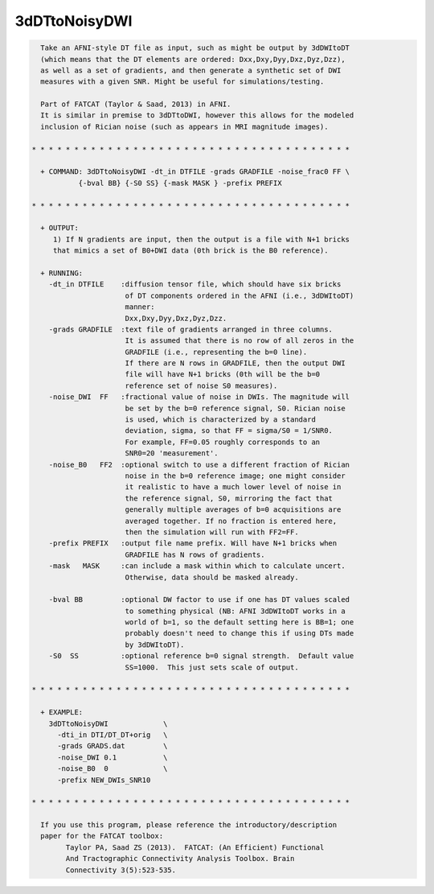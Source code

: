 **************
3dDTtoNoisyDWI
**************

.. _3dDTtoNoisyDWI:

.. contents:: 
    :depth: 4 

.. code-block:: none

    
      Take an AFNI-style DT file as input, such as might be output by 3dDWItoDT
      (which means that the DT elements are ordered: Dxx,Dxy,Dyy,Dxz,Dyz,Dzz),
      as well as a set of gradients, and then generate a synthetic set of DWI
      measures with a given SNR. Might be useful for simulations/testing.
    
      Part of FATCAT (Taylor & Saad, 2013) in AFNI.
      It is similar in premise to 3dDTtoDWI, however this allows for the modeled
      inclusion of Rician noise (such as appears in MRI magnitude images).
    
    * * * * * * * * * * * * * * * * * * * * * * * * * * * * * * * * * * * * * *
    
      + COMMAND: 3dDTtoNoisyDWI -dt_in DTFILE -grads GRADFILE -noise_frac0 FF \
               {-bval BB} {-S0 SS} {-mask MASK } -prefix PREFIX 
    
    * * * * * * * * * * * * * * * * * * * * * * * * * * * * * * * * * * * * * *
    
      + OUTPUT:
         1) If N gradients are input, then the output is a file with N+1 bricks
         that mimics a set of B0+DWI data (0th brick is the B0 reference).
    
      + RUNNING:
        -dt_in DTFILE    :diffusion tensor file, which should have six bricks
                          of DT components ordered in the AFNI (i.e., 3dDWItoDT)
                          manner:
                          Dxx,Dxy,Dyy,Dxz,Dyz,Dzz.
        -grads GRADFILE  :text file of gradients arranged in three columns.
                          It is assumed that there is no row of all zeros in the
                          GRADFILE (i.e., representing the b=0 line).
                          If there are N rows in GRADFILE, then the output DWI
                          file will have N+1 bricks (0th will be the b=0
                          reference set of noise S0 measures).
        -noise_DWI  FF   :fractional value of noise in DWIs. The magnitude will
                          be set by the b=0 reference signal, S0. Rician noise
                          is used, which is characterized by a standard
                          deviation, sigma, so that FF = sigma/S0 = 1/SNR0.
                          For example, FF=0.05 roughly corresponds to an 
                          SNR0=20 'measurement'.
        -noise_B0   FF2  :optional switch to use a different fraction of Rician
                          noise in the b=0 reference image; one might consider
                          it realistic to have a much lower level of noise in
                          the reference signal, S0, mirroring the fact that
                          generally multiple averages of b=0 acquisitions are
                          averaged together. If no fraction is entered here,
                          then the simulation will run with FF2=FF.
        -prefix PREFIX   :output file name prefix. Will have N+1 bricks when
                          GRADFILE has N rows of gradients.
        -mask   MASK     :can include a mask within which to calculate uncert.
                          Otherwise, data should be masked already.
    
        -bval BB         :optional DW factor to use if one has DT values scaled
                          to something physical (NB: AFNI 3dDWItoDT works in a 
                          world of b=1, so the default setting here is BB=1; one
                          probably doesn't need to change this if using DTs made
                          by 3dDWItoDT).
        -S0  SS          :optional reference b=0 signal strength.  Default value
                          SS=1000.  This just sets scale of output.
    
    * * * * * * * * * * * * * * * * * * * * * * * * * * * * * * * * * * * * * *
    
      + EXAMPLE:
        3dDTtoNoisyDWI             \
          -dti_in DTI/DT_DT+orig   \
          -grads GRADS.dat         \
          -noise_DWI 0.1           \
          -noise_B0  0             \
          -prefix NEW_DWIs_SNR10   
    
    * * * * * * * * * * * * * * * * * * * * * * * * * * * * * * * * * * * * * *
    
      If you use this program, please reference the introductory/description
      paper for the FATCAT toolbox:
            Taylor PA, Saad ZS (2013).  FATCAT: (An Efficient) Functional
            And Tractographic Connectivity Analysis Toolbox. Brain 
            Connectivity 3(5):523-535.
